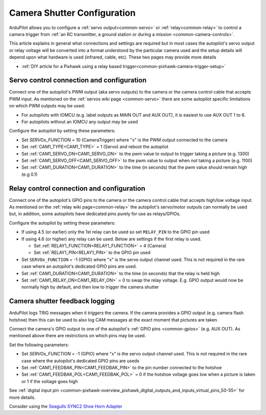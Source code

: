 .. _common-camera-shutter-with-servo:

============================
Camera Shutter Configuration
============================

ArduPilot allows you to configure a :ref:`servo output<common-servo>` or :ref:`relay<common-relay>` to control a camera trigger from :ref:`an RC transmitter, a ground station or during a mission <common-camera-controls>`.

This article explains in general what connections and settings are required but in most cases the autopilot's servo output or relay voltage will be converted into a format understood by the particular camera used and the setup details will depend upon what hardware is used (infrared, cable, etc).  These two pages may provide more details

- :ref:`DIY article for a Pixhawk using a relay based trigger<common-pixhawk-camera-trigger-setup>`

Servo control connection and configuration
==========================================

Connect one of the autopilot's PWM output (aka servo outputs) to the camera or the camera control cable that accepts PWM input.
As mentioned on the :ref:`servos wiki page <common-servo>` there are some autopilot specific limitations on which PWM outputs may be used:

- For autopilots with IOMCU (e.g. label outputs as MAIN OUT and AUX OUT), it is easiest to use AUX OUT 1 to 6.
- For autopilots without an IOMCU any output may be used

Configure the autopilot by setting these parameters:

- Set `SERVOx_FUNCTION` = 10 (CameraTrigger) where "x" is the PWM output connected to the camera
- Set :ref:`CAM1_TYPE<CAM1_TYPE>` = 1 (Servo) and reboot the autopilot
- Set :ref:`CAM1_SERVO_ON<CAM1_SERVO_ON>` to the pwm value to output to trigger taking a picture (e.g. 1300)
- Set :ref:`CAM1_SERVO_OFF<CAM1_SERVO_OFF>` to the pwm value to output when *not* taking a picture (e.g. 1100)
- Set :ref:`CAM1_DURATION<CAM1_DURATION>` to the time (in seconds) that the pwm value should remain high (e.g 0.1)

Relay control connection and configuration
==========================================

Connect one of the autopilot's GPIO pins to the camera or the camera control cable that accepts high/low voltage input.  As mentioned on the :ref:`relay wiki page<common-relay>` the autopilot's servo/motor outputs can normally be used but, in addition, some autopilots have dedicated pins purely for use as relays/GPIOs.

Configure the autopilot by setting these parameters:

- If using 4.5 (or earlier) only the 1st relay can be used so set ``RELAY_PIN`` to the GPIO pin used
- If using 4.6 (or higher) any relay can be used.  Below are settings if the first relay is used.

  - Set :ref:`RELAY1_FUNCTION<RELAY1_FUNCTION>` = 4 (Camera) 
  - Set :ref:`RELAY1_PIN<RELAY1_PIN>` to the GPIO pin used

- Set ``SERVOx_FUNCTION`` = -1 (GPIO) where "x" is the servo output channel used.  This is not required in the rare case where an autopilot's dedicated GPIO pins are used.
- Set :ref:`CAM1_DURATION<CAM1_DURATION>` to the time (in seconds) that the relay is held high
- Set :ref:`CAM1_RELAY_ON<CAM1_RELAY_ON>` = 0 to swap the relay voltage.  E.g. GPIO output would now be normally high by default, and then low to trigger the camera shutter

.. _common-camera-shutter-with-servo_enhanced_camera_trigger_logging:

Camera shutter feedback logging
===============================

ArduPilot logs TRIG messages when it *triggers* the camera.  If the camera provides a GPIO output (e.g. camera flash hotshoe) then this can be used to also log CAM messages at the exact moment that pictures are taken.

Connect the camera's GPIO output  to one of the autopilot's :ref:`GPIO pins <common-gpios>` (e.g. AUX OUT).  As mentioned above there are restrictions on which pins may be used.

Set the following parameters:
 
- Set `SERVOx_FUNCTION` = -1 (GPIO) where "x" is the servo output channel used.  This is not required in the rare case where the autopilot's dedicated GPIO pins are useds
- Set :ref:`CAM1_FEEDBAK_PIN<CAM1_FEEDBAK_PIN>` to the pin number connected to the hotshoe
- Set :ref:`CAM1_FEEDBAK_POL<CAM1_FEEDBAK_POL>` = 0 if the hotshoe voltage goes low when a picture is taken or 1 if the voltage goes high

See :ref:`digital input pin <common-pixhawk-overview_pixhawk_digital_outputs_and_inputs_virtual_pins_50-55>` for more details.

Consider using the `Seagulls SYNC2 Shoe Horn Adapter <https://www.seagulluav.com/product/seagull-sync2/>`__
